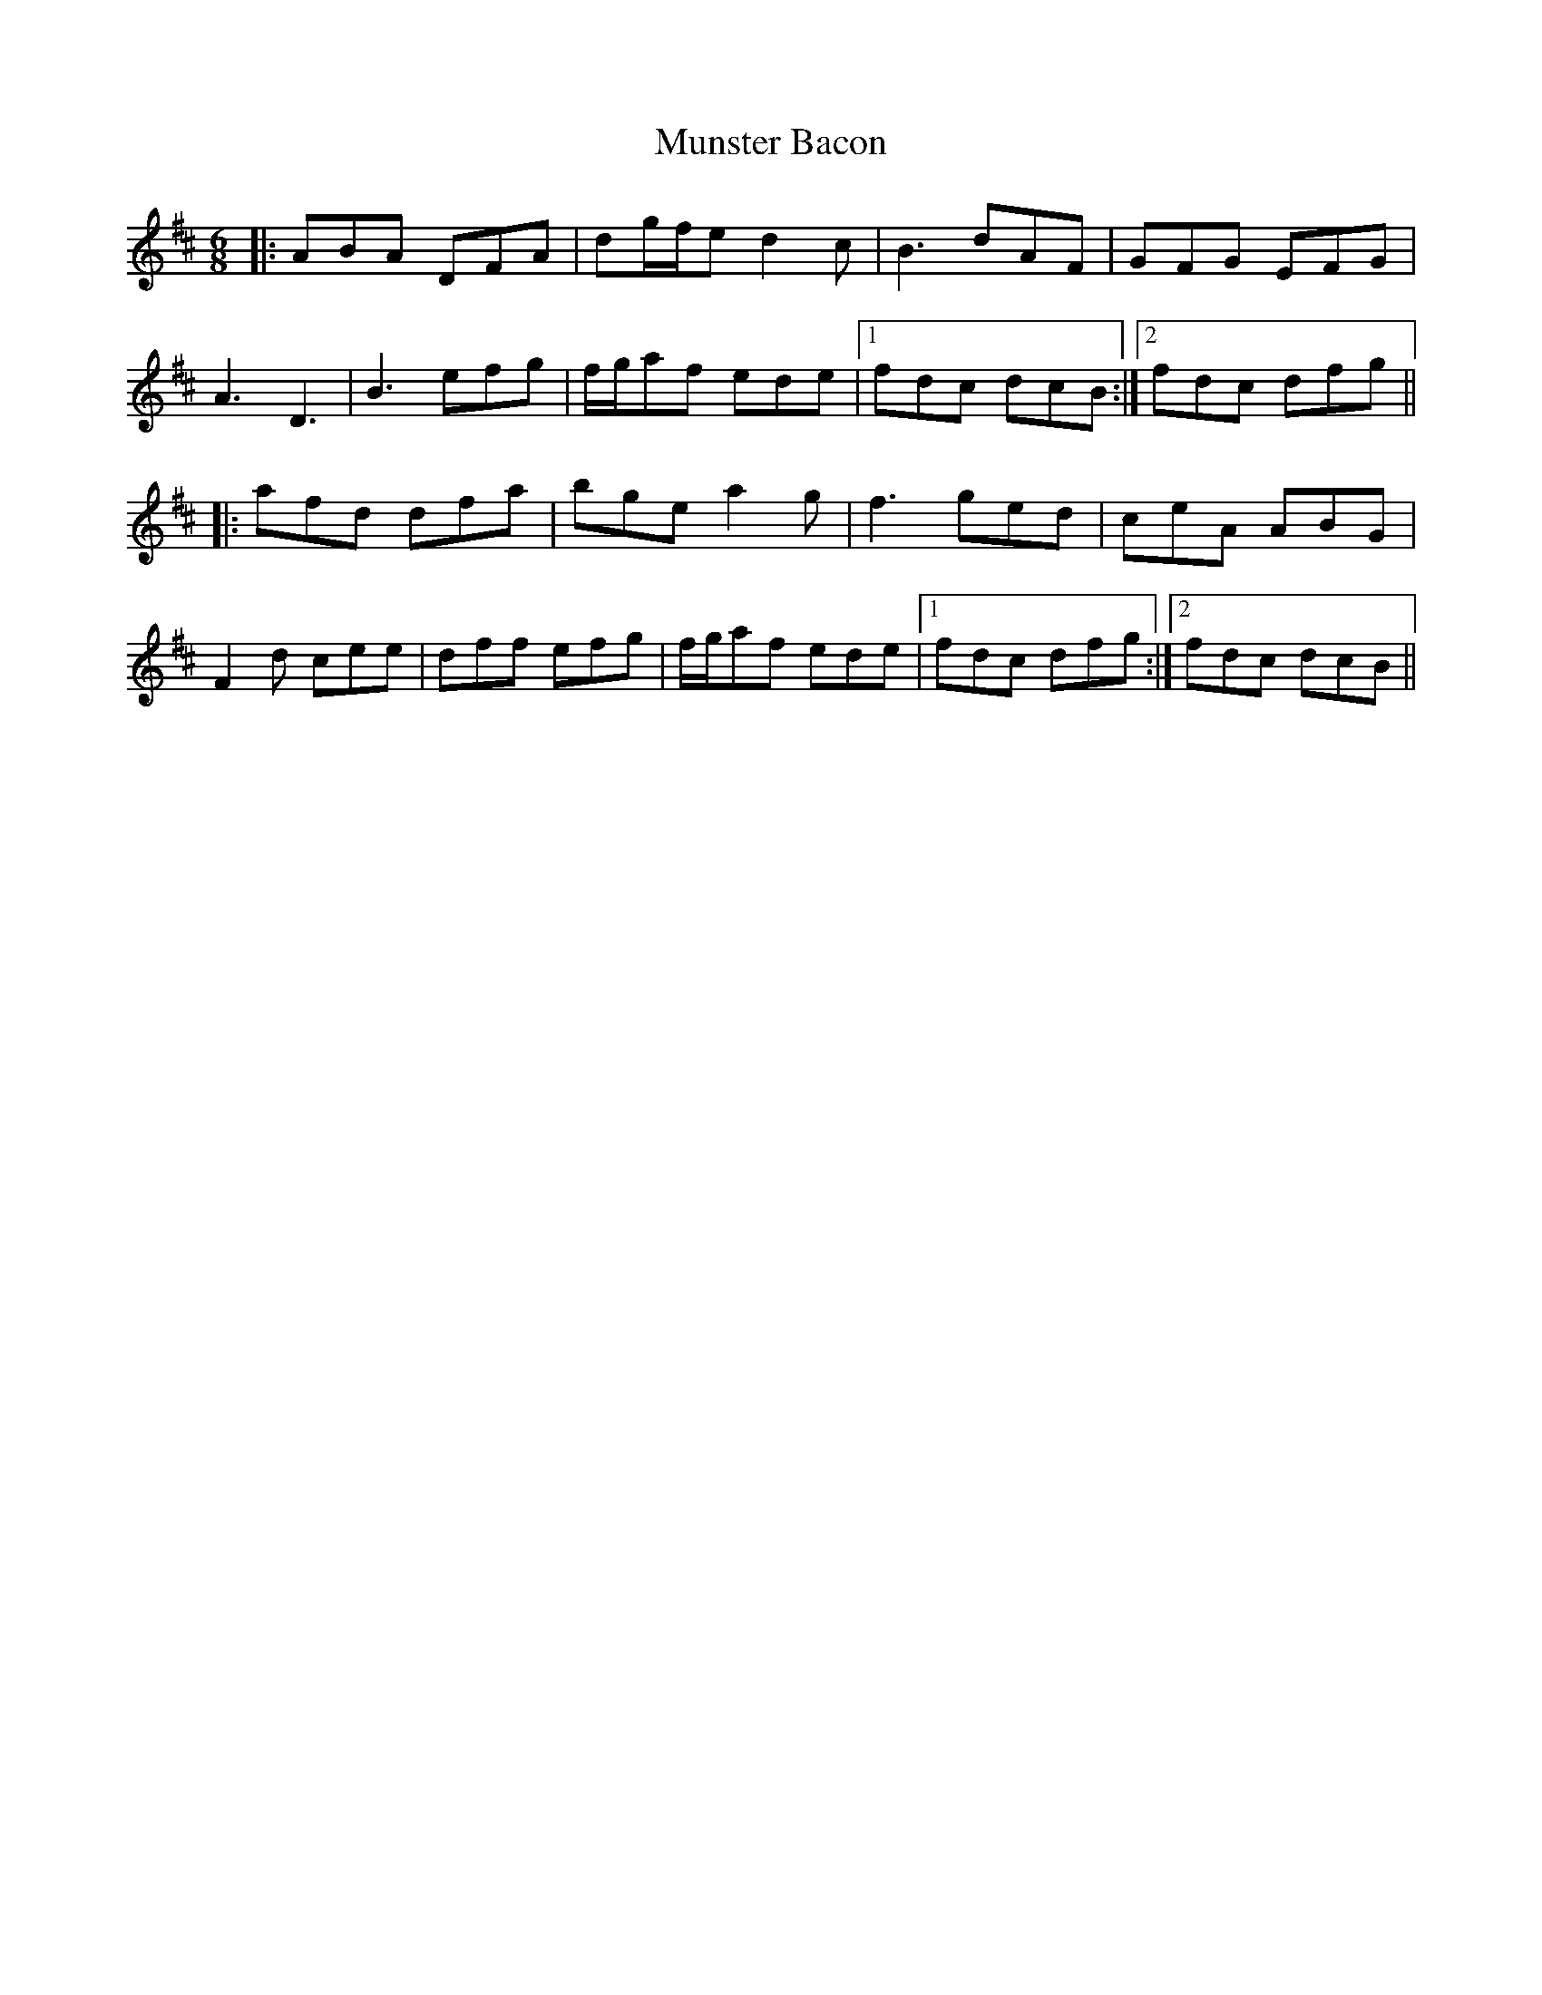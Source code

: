 X: 28495
T: Munster Bacon
R: jig
M: 6/8
K: Dmajor
|:ABA DFA|dg/f/e d2c|B3 dAF|GFG EFG|
A3 D3|B3 efg|f/g/af ede|1 fdc dcB:|2 fdc dfg||
|:afd dfa|bge a2g|f3 ged|ceA ABG|
F2d cee|dff efg|f/g/af ede|1 fdc dfg:|2 fdc dcB||

